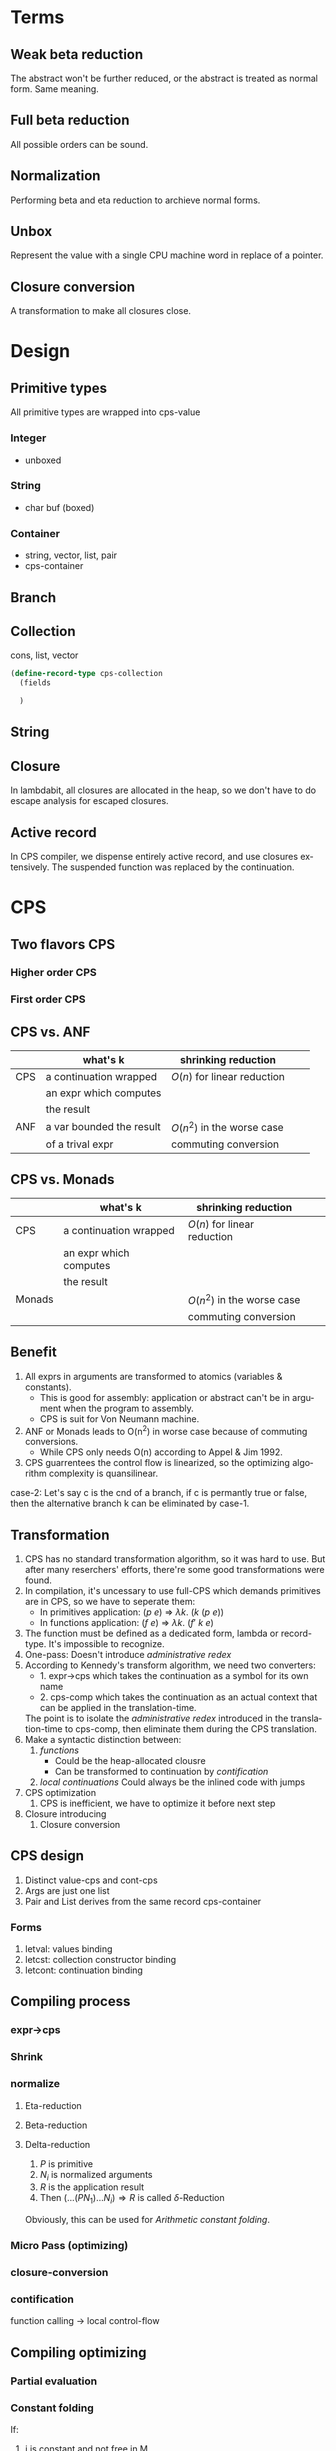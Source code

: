 #+LATEX_CLASS: article
#+STARTUP: latexpreview
#+LANGUAGE: en
#+OPTIONS: toc:nil
#+OPTIONS: latex:t

#+LATEX_CLASS_OPTIONS: [a4paper,12pt,twocolumn]

#+LATEX_HEADER: \usepackage[lite,subscriptcorrection,slantedGreek,nofontinfo]{mtpro2}
#+LATEX_HEADER: \usepackage{listings}
#+LATEX_HEADER: \usepackage{color}
#+LATEX_HEADER: \usepackage{amsmath}
#+LATEX_HEADER: \lstset{language=Scheme,frame=lines}
#+LATEX_HEADER: \definecolor{codegreen}{rgb}{0,0.6,0}
#+LATEX_HEADER: \definecolor{codegray}{rgb}{0.5,0.5,0.5}
#+LATEX_HEADER: \definecolor{backcolour}{rgb}{0.95,0.95,0.92}
#+LATEX_HEADER: \title{Compile with CPS}

#+LATEX_HEADER: \author{Nala Ginrut}

#+AUTHOR:
#+DATE:
#+LATEX_HEADER: \maketitle

#+EXPORT_SELECT_TAGS: export
#+EXPORT_EXCLUDE_TAGS: noexport
#+STARTUP: indent

* Terms
** Weak beta reduction
   The abstract won't be further reduced, or the abstract is treated as normal form. Same meaning.
** Full beta reduction
   All possible orders can be sound.
** Normalization
   Performing beta and eta reduction to archieve normal forms.
** Unbox
Represent the value with a single CPU machine word in replace of a pointer.
** Closure conversion
A transformation to make all closures close.
* Design
** Primitive types
All primitive types are wrapped into cps-value
*** Integer
- unboxed
*** String
- char buf (boxed)
*** Container
- string, vector, list, pair
- cps-container
** Branch
** Collection
cons, list, vector
#+begin_src scheme
(define-record-type cps-collection
  (fields

  )
#+end_src
** String
** Closure
In lambdabit, all closures are allocated in the heap, so we don't have to do escape analysis for escaped closures.
** Active record
In CPS compiler, we dispense entirely active record, and use closures extensively.
The suspended function was replaced by the continuation.
* CPS
** Two flavors CPS
*** Higher order CPS
*** First order CPS
** CPS vs. ANF

|     | what's k                 | shrinking reduction         |   |   |
|-----+--------------------------+-----------------------------+---+---|
| CPS | a continuation wrapped   | $O(n)$ for linear reduction  |   |   |
|     | an expr which computes   |                             |   |   |
|     | the result               |                             |   |   |
|-----+--------------------------+-----------------------------+---+---|
| ANF | a var bounded the result | $O(n^2)$ in the worse case    |   |   |
|     | of a trival expr         | commuting conversion        |   |   |
|-----+--------------------------+-----------------------------+---+---|

** CPS vs. Monads

|        | what's k                 | shrinking reduction         |   |   |
|--------+--------------------------+-----------------------------+---+---|
| CPS    | a continuation wrapped   | $O(n)$ for linear reduction  |   |   |
|        | an expr which computes   |                             |   |   |
|        | the result               |                             |   |   |
|--------+--------------------------+-----------------------------+---+---|
| Monads |                          | $O(n^2)$ in the worse case    |   |   |
|        |                          | commuting conversion        |   |   |
|--------+--------------------------+-----------------------------+---+---|

** Benefit
   1. All exprs in arguments are transformed to atomics (variables & constants).
      - This is good for assembly: application or abstract can't be in argument when the program to assembly.
      - CPS is suit for Von Neumann machine.
   2. ANF or Monads leads to O(n^2) in worse case because of commuting conversions.
      - While CPS only needs O(n) according to Appel & Jim 1992.
   3. CPS guarrentees the control flow is linearized, so the optimizing algorithm complexity is quansilinear.

   case-2: Let's say c is the cnd of a branch, if c is permantly true or false, then the alternative branch k can be eliminated by case-1.
** Transformation
   1. CPS has no standard transformation algorithm, so it was hard to use. But after many reserchers' efforts, there're some good transformations were found.
   2. In compilation, it's uncessary to use full-CPS which demands primitives are in CPS, so we have to seperate them:
      - In primitives application: $(p\ e)$ => $\lambda k.\ (k\ (p\ e))$
      - In functions application: $(f\ e)$ => $\lambda k.\ (f'\ k\ e)$

   3. The function must be defined as a dedicated form, lambda or record-type. It's impossible to recognize.
   4. One-pass: Doesn't introduce /administrative redex/
   5. According to Kennedy's transform algorithm, we need two converters:
      - 1. expr->cps which takes the continuation as a symbol for its own name
      - 2. cps-comp which takes the continuation as an actual context that can
           be applied in the translation-time.
      The point is to isolate the /administrative redex/ introduced in the translation-time to cps-comp, then eliminate them during the CPS translation.
   6. Make a syntactic distinction between:
      1. /functions/
         - Could be the heap-allocated clousre
         - Can be transformed to continuation by /contification/
      2. /local continuations/
         Could always be the inlined code with jumps
   7. CPS optimization
      1. CPS is inefficient, we have to optimize it before next step
   8. Closure introducing
      2. Closure conversion
** CPS design
1. Distinct value-cps and cont-cps
2. Args are just one list
3. Pair and List derives from the same record cps-container
*** Forms
1. letval: values binding
2. letcst: collection constructor binding
3. letcont: continuation binding
** Compiling process
*** expr->cps
*** Shrink
*** normalize
**** Eta-reduction
**** Beta-reduction
**** Delta-reduction
1. $P$ is primitive
2. $N_i$ is normalized arguments
3. $R$ is the application result
3. Then $(... (P N_1) ...N_i) \Rightarrow R$ is called $\delta$-Reduction
Obviously, this can be used for [[Arithmetic constant folding]].
*** Micro Pass (optimizing)
*** closure-conversion
*** contification
function calling -> local control-flow
** Compiling optimizing
*** Partial evaluation
*** Constant folding
If:
   1. i is constant and not free in M
   2. p is primitive
Then:
   i or p(i) can be folded as a constant.

*Fold:* substitute i in M first, then pass the result to the continuation.
**** Arithmetic constant folding
*Exampt:* The arithmetic operation will raise an exception. For example, $1\div0$
Possible pattern:
1. elementary arithmetic
2. length function
3. logic arithmetic
4. char->integer
**** String constant folding
**** Comparison constant folding
1. Operands are integer
2. The function is comparison operator
Can be further folding branching CPS in [[Dead code elimination]].
*** Copy propagation
*** Functions
If each continuation was named, then the copy-propagation of functions can be done by eta-reduction.
E.g:
    #+BEGIN_SRC scheme :exports code
    (let* ((f (lambda (x) (* x x)))
          (h (lambda (x) (f x)))
          (g (lambda (x k) (+ x (k 9)))))
      (+ 3 (g 8 h)))
      ;; h = f
      ;; 3 + 8 + h(9)
    #+END_SRC

We've noticed that h is actually the abstraction of f, so it obviously can be reduced by eta-reduction.
    #+BEGIN_SRC scheme :exports code
    (let* ((f (lambda (x) (* x x)))
           (g (lambda (x) (+ x (k 9)))))
      (+ 3 (g 8 f)))
    ;; 3 + 8 + f(9)
    #+END_SRC
*** Inlining
If we do beta-reduction on the function that only applied once in the context, then we can remove the definition of this function. This is called function-inlining.
Steps:
1. if M is bound to a function f
2. substitute f with M in the continuation
3. remove the definition of f.
*NOTE:* Usually, there must be an alpha-renaming step to make sure every variable is unique. Our CPS transformation has renamed each *fresh variable*, however, the original variable is not renamed.
**** What if we perform indiscriminate inlining?
1. Code blow-up
2. non-terminating compilation
*** Dead variable elimination
There're three conditions, if a variable:
1. won't raise an exception (by primitive type checking)
2. can't be modified (immutable)
3. never used
iff 1,2,3 meet, then this variable could be removed.

*** Dead code elimination
*** Flatten arguments
*** Flatten collection
*** Dropping unused arguments
*** Analysis of operation on the store
An assignment into the store followed by a fetch from the same location can be analyzed, eliminating the fetch.
1. fetch
2. store
Then fetch can be eliminated. This should be worth for embedded system.
*** Uncurrying
IMO, cps-fv is easier after uncurrying.
*** Case folding
Compile-time evaluation of case statements when the discriminant value can be statically determined.
*** Projection folding
Compile-time fetching of projections of record/collection when the record/collection can be statically determined.
** Shrink reduction
Jim & Appel described an efficient algorithm that performs(almost) all the possible shrink reductions, even cascading ones, in one linear-time pass.
This is aquasilinear timealgorithm: in lineartime, it typically reduces to shrink-normal form, but sometimesleaves a very small number of shrink redexes
to be reduced ina second pass, or very rarely in a third pass.
It includes:
1. [[Inlining]]
2. [[Dead variable elimination]]
3. [[Projection folding]]
4. [[Case folding]]
IN A ROW!
** About side-effects
   1. The side-effects in syntax won't be able to affect the optimizings, because they're explicit in the syntax, so we can handle them.
   2. Only side-effects in pritimitives should be considered.
